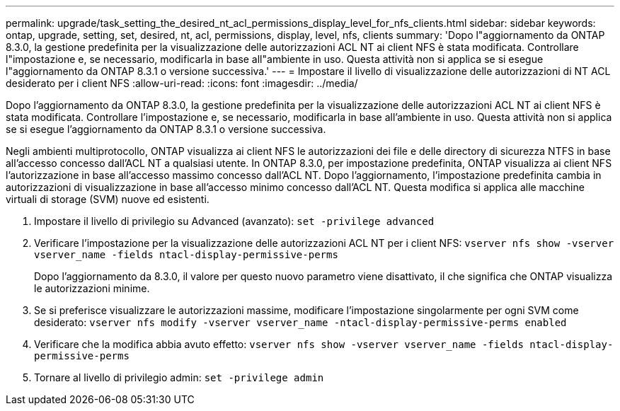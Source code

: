 ---
permalink: upgrade/task_setting_the_desired_nt_acl_permissions_display_level_for_nfs_clients.html 
sidebar: sidebar 
keywords: ontap, upgrade, setting, set, desired, nt, acl, permissions, display, level, nfs, clients 
summary: 'Dopo l"aggiornamento da ONTAP 8.3.0, la gestione predefinita per la visualizzazione delle autorizzazioni ACL NT ai client NFS è stata modificata. Controllare l"impostazione e, se necessario, modificarla in base all"ambiente in uso. Questa attività non si applica se si esegue l"aggiornamento da ONTAP 8.3.1 o versione successiva.' 
---
= Impostare il livello di visualizzazione delle autorizzazioni di NT ACL desiderato per i client NFS
:allow-uri-read: 
:icons: font
:imagesdir: ../media/


[role="lead"]
Dopo l'aggiornamento da ONTAP 8.3.0, la gestione predefinita per la visualizzazione delle autorizzazioni ACL NT ai client NFS è stata modificata. Controllare l'impostazione e, se necessario, modificarla in base all'ambiente in uso. Questa attività non si applica se si esegue l'aggiornamento da ONTAP 8.3.1 o versione successiva.

Negli ambienti multiprotocollo, ONTAP visualizza ai client NFS le autorizzazioni dei file e delle directory di sicurezza NTFS in base all'accesso concesso dall'ACL NT a qualsiasi utente. In ONTAP 8.3.0, per impostazione predefinita, ONTAP visualizza ai client NFS l'autorizzazione in base all'accesso massimo concesso dall'ACL NT. Dopo l'aggiornamento, l'impostazione predefinita cambia in autorizzazioni di visualizzazione in base all'accesso minimo concesso dall'ACL NT. Questa modifica si applica alle macchine virtuali di storage (SVM) nuove ed esistenti.

. Impostare il livello di privilegio su Advanced (avanzato): `set -privilege advanced`
. Verificare l'impostazione per la visualizzazione delle autorizzazioni ACL NT per i client NFS: `vserver nfs show -vserver vserver_name -fields ntacl-display-permissive-perms`
+
Dopo l'aggiornamento da 8.3.0, il valore per questo nuovo parametro viene disattivato, il che significa che ONTAP visualizza le autorizzazioni minime.

. Se si preferisce visualizzare le autorizzazioni massime, modificare l'impostazione singolarmente per ogni SVM come desiderato: `vserver nfs modify -vserver vserver_name -ntacl-display-permissive-perms enabled`
. Verificare che la modifica abbia avuto effetto: `vserver nfs show -vserver vserver_name -fields ntacl-display-permissive-perms`
. Tornare al livello di privilegio admin: `set -privilege admin`

